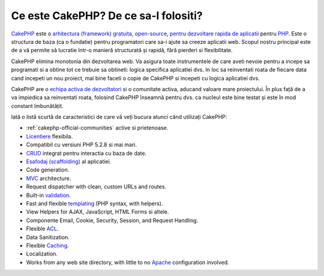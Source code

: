 Ce este CakePHP? De ce sa-l folositi?
#####################################

`CakePHP <http://www.cakephp.org/>`_ este o `arhitectura (framework) <http://en.wikipedia.org/wiki/Application_framework>`_
`gratuita <http://en.wikipedia.org/wiki/MIT_License>`_,
`open-source <http://en.wikipedia.org/wiki/Open_source>`_,
`pentru dezvoltare rapida de aplicatii <http://en.wikipedia.org/wiki/Rapid_application_development>`_
pentru `PHP <http://www.php.net/>`_. Este o structura de baza (ca o fundatie) pentru 
programatori care sa-i ajute sa creeze aplicatii web. Scopul nostru principal este de a
vă permite să lucratie într-o manieră structurată și rapidă, fără pierderi si flexibilitate.

CakePHP elimina monotonia din dezvoltarea web. Va asigura toate instrumentele 
de care aveti nevoie pentru a incepe sa programati si a obtine tot ce trebuie sa 
obtineti: logica specifica aplicatiei dvs. In loc sa reinventati roata de fiecare data 
cand incepeti un nou proiect, mai bine faceti o copie de CakePHP si incepeti cu logica 
aplicatiei dvs.

CakePHP are o `echipa activa de dezvoltatori <https://github.com/cakephp?tab=members>`_
si o comunitate activa, aducand valoare mare proiectului. În plus față de a va impiedica 
sa reinventati roata, folosind CakePHP înseamnă pentru dvs. ca nucleul este bine testat 
și este în mod constant îmbunătățit.

Iată o listă scurtă de caracteristici de care vă veți bucura atunci când utilizați CakePHP:


-  :ref:`cakephp-official-communities` active si prietenoase.
-  `Licentiere <http://en.wikipedia.org/wiki/MIT_License>`_ flexibila.
-  Compatibil cu versiuni PHP 5.2.8 si mai mari.
-  `CRUD <http://en.wikipedia.org/wiki/Create,_read,_update_and_delete>`_
   integrat pentru interactia cu baza de date.
-  `Esafodaj (scaffolding) <http://en.wikipedia.org/wiki/Scaffold_(programming)>`_ al aplicatiei.
-  Code generation.
-  `MVC <http://en.wikipedia.org/wiki/Model-view-controller>`_
   architecture.
-  Request dispatcher with clean, custom URLs and routes.
-  Built-in
   `validation <http://en.wikipedia.org/wiki/Data_validation>`_.
-  Fast and flexible
   `templating <http://en.wikipedia.org/wiki/Web_template_system>`_
   (PHP syntax, with helpers).
-  View Helpers for AJAX, JavaScript, HTML Forms si altele.
-  Componente Email, Cookie, Security, Session, and Request Handling.
-  Flexible
   `ACL <http://en.wikipedia.org/wiki/Access_control_list>`_.
-  Data Sanitization.
-  Flexible `Caching <http://en.wikipedia.org/wiki/Web_cache>`_.
-  Localization.
-  Works from any web site directory, with little to no
   `Apache <http://httpd.apache.org/>`_ configuration involved.


.. meta::
    :title lang=en: What is CakePHP? Why Use it?
    :keywords lang=en: custom urls,php syntax,cookie security,database interaction,security session,rapid manner,developer team,free open source,javascript html,apache configuration,web site directory,html forms,code generation,development framework,monotony,rapid development,scaffolding,dispatcher,friendly community,crud
